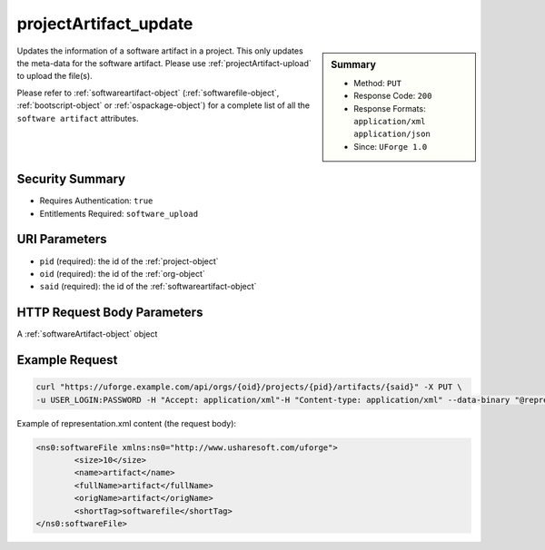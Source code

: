 .. Copyright 2017 FUJITSU LIMITED

.. _projectArtifact-update:

projectArtifact_update
----------------------

.. function:: PUT /orgs/{oid}/projects/{pid}/artifacts/{said}

.. sidebar:: Summary

	* Method: ``PUT``
	* Response Code: ``200``
	* Response Formats: ``application/xml`` ``application/json``
	* Since: ``UForge 1.0``

Updates the information of a software artifact in a project.  This only updates the meta-data for the software artifact.  Please use :ref:`projectArtifact-upload` to upload the file(s). 

Please refer to :ref:`softwareartifact-object` (:ref:`softwarefile-object`, :ref:`bootscript-object` or :ref:`ospackage-object`) for a complete list of all the ``software artifact`` attributes.

Security Summary
~~~~~~~~~~~~~~~~

* Requires Authentication: ``true``
* Entitlements Required: ``software_upload``

URI Parameters
~~~~~~~~~~~~~~

* ``pid`` (required): the id of the :ref:`project-object`
* ``oid`` (required): the id of the :ref:`org-object`
* ``said`` (required): the id of the :ref:`softwareartifact-object`

HTTP Request Body Parameters
~~~~~~~~~~~~~~~~~~~~~~~~~~~~

A :ref:`softwareArtifact-object` object

Example Request
~~~~~~~~~~~~~~~

.. code-block:: bash

	curl "https://uforge.example.com/api/orgs/{oid}/projects/{pid}/artifacts/{said}" -X PUT \
	-u USER_LOGIN:PASSWORD -H "Accept: application/xml"-H "Content-type: application/xml" --data-binary "@representation.xml"

Example of representation.xml content (the request body):

.. code-block:: xml

	<ns0:softwareFile xmlns:ns0="http://www.usharesoft.com/uforge">
		<size>10</size>
		<name>artifact</name>
		<fullName>artifact</fullName>
		<origName>artifact</origName>
		<shortTag>softwarefile</shortTag>
	</ns0:softwareFile>


.. seealso::

	 * :ref:`project-object`
	 * :ref:`projectArtifact-addChild`
	 * :ref:`projectArtifact-addOrRemoveFileFromCache`
	 * :ref:`projectArtifact-create`
	 * :ref:`projectArtifact-createFromRemoteServer`
	 * :ref:`projectArtifact-delete`
	 * :ref:`projectArtifact-deleteAll`
	 * :ref:`projectArtifact-download`
	 * :ref:`projectArtifact-downloadFile`
	 * :ref:`projectArtifact-get`
	 * :ref:`projectArtifact-getAll`
	 * :ref:`projectArtifact-updateAll`
	 * :ref:`projectArtifact-upload`
	 * :ref:`projectLogo-delete`
	 * :ref:`projectLogo-download`
	 * :ref:`projectLogo-downloadFile`
	 * :ref:`projectLogo-upload`
	 * :ref:`projectRestrictionOS-evaluate`
	 * :ref:`projectRestriction-update`
	 * :ref:`project-availableForImage`
	 * :ref:`project-create`
	 * :ref:`project-delete`
	 * :ref:`project-get`
	 * :ref:`project-getAll`
	 * :ref:`project-update`
	 * :ref:`softwareartifact-object`
